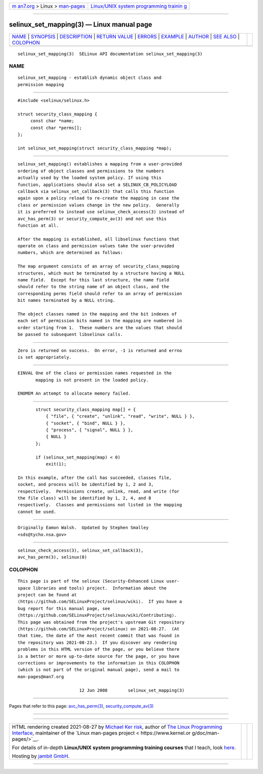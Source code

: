 .. container:: page-top

.. container:: nav-bar

   +----------------------------------+----------------------------------+
   | `m                               | `Linux/UNIX system programming   |
   | an7.org <../../../index.html>`__ | trainin                          |
   | > Linux >                        | g <http://man7.org/training/>`__ |
   | `man-pages <../index.html>`__    |                                  |
   +----------------------------------+----------------------------------+

--------------

selinux_set_mapping(3) — Linux manual page
==========================================

+-----------------------------------+-----------------------------------+
| `NAME <#NAME>`__ \|               |                                   |
| `SYNOPSIS <#SYNOPSIS>`__ \|       |                                   |
| `DESCRIPTION <#DESCRIPTION>`__ \| |                                   |
| `RETURN VALUE <#RETURN_VALUE>`__  |                                   |
| \| `ERRORS <#ERRORS>`__ \|        |                                   |
| `EXAMPLE <#EXAMPLE>`__ \|         |                                   |
| `AUTHOR <#AUTHOR>`__ \|           |                                   |
| `SEE ALSO <#SEE_ALSO>`__ \|       |                                   |
| `COLOPHON <#COLOPHON>`__          |                                   |
+-----------------------------------+-----------------------------------+
| .. container:: man-search-box     |                                   |
+-----------------------------------+-----------------------------------+

::

   selinux_set_mapping(3)  SELinux API documentation selinux_set_mapping(3)

NAME
-------------------------------------------------

::

          selinux_set_mapping - establish dynamic object class and
          permission mapping


---------------------------------------------------------

::

          #include <selinux/selinux.h>

          struct security_class_mapping {
               const char *name;
               const char *perms[];
          };

          int selinux_set_mapping(struct security_class_mapping *map);


---------------------------------------------------------------

::

          selinux_set_mapping() establishes a mapping from a user-provided
          ordering of object classes and permissions to the numbers
          actually used by the loaded system policy. If using this
          function, applications should also set a SELINUX_CB_POLICYLOAD
          callback via selinux_set_callback(3) that calls this function
          again upon a policy reload to re-create the mapping in case the
          class or permission values change in the new policy.  Generally
          it is preferred to instead use selinux_check_access(3) instead of
          avc_has_perm(3) or security_compute_av(3) and not use this
          function at all.

          After the mapping is established, all libselinux functions that
          operate on class and permission values take the user-provided
          numbers, which are determined as follows:

          The map argument consists of an array of security_class_mapping
          structures, which must be terminated by a structure having a NULL
          name field.  Except for this last structure, the name field
          should refer to the string name of an object class, and the
          corresponding perms field should refer to an array of permission
          bit names terminated by a NULL string.

          The object classes named in the mapping and the bit indexes of
          each set of permission bits named in the mapping are numbered in
          order starting from 1.  These numbers are the values that should
          be passed to subsequent libselinux calls.


-----------------------------------------------------------------

::

          Zero is returned on success.  On error, -1 is returned and errno
          is set appropriately.


-----------------------------------------------------

::

          EINVAL One of the class or permission names requested in the
                 mapping is not present in the loaded policy.

          ENOMEM An attempt to allocate memory failed.


-------------------------------------------------------

::

                 struct security_class_mapping map[] = {
                     { "file", { "create", "unlink", "read", "write", NULL } },
                     { "socket", { "bind", NULL } },
                     { "process", { "signal", NULL } },
                     { NULL }
                 };

                 if (selinux_set_mapping(map) < 0)
                     exit(1);

          In this example, after the call has succeeded, classes file,
          socket, and process will be identified by 1, 2 and 3,
          respectively.  Permissions create, unlink, read, and write (for
          the file class) will be identified by 1, 2, 4, and 8
          respectively.  Classes and permissions not listed in the mapping
          cannot be used.


-----------------------------------------------------

::

          Originally Eamon Walsh.  Updated by Stephen Smalley
          <sds@tycho.nsa.gov>


---------------------------------------------------------

::

          selinux_check_access(3), selinux_set_callback(3),
          avc_has_perm(3), selinux(8)

COLOPHON
---------------------------------------------------------

::

          This page is part of the selinux (Security-Enhanced Linux user-
          space libraries and tools) project.  Information about the
          project can be found at 
          ⟨https://github.com/SELinuxProject/selinux/wiki⟩.  If you have a
          bug report for this manual page, see
          ⟨https://github.com/SELinuxProject/selinux/wiki/Contributing⟩.
          This page was obtained from the project's upstream Git repository
          ⟨https://github.com/SELinuxProject/selinux⟩ on 2021-08-27.  (At
          that time, the date of the most recent commit that was found in
          the repository was 2021-08-23.)  If you discover any rendering
          problems in this HTML version of the page, or you believe there
          is a better or more up-to-date source for the page, or you have
          corrections or improvements to the information in this COLOPHON
          (which is not part of the original manual page), send a mail to
          man-pages@man7.org

                                  12 Jun 2008        selinux_set_mapping(3)

--------------

Pages that refer to this page:
`avc_has_perm(3) <../man3/avc_has_perm.3.html>`__, 
`security_compute_av(3) <../man3/security_compute_av.3.html>`__

--------------

--------------

.. container:: footer

   +-----------------------+-----------------------+-----------------------+
   | HTML rendering        |                       | |Cover of TLPI|       |
   | created 2021-08-27 by |                       |                       |
   | `Michael              |                       |                       |
   | Ker                   |                       |                       |
   | risk <https://man7.or |                       |                       |
   | g/mtk/index.html>`__, |                       |                       |
   | author of `The Linux  |                       |                       |
   | Programming           |                       |                       |
   | Interface <https:     |                       |                       |
   | //man7.org/tlpi/>`__, |                       |                       |
   | maintainer of the     |                       |                       |
   | `Linux man-pages      |                       |                       |
   | project <             |                       |                       |
   | https://www.kernel.or |                       |                       |
   | g/doc/man-pages/>`__. |                       |                       |
   |                       |                       |                       |
   | For details of        |                       |                       |
   | in-depth **Linux/UNIX |                       |                       |
   | system programming    |                       |                       |
   | training courses**    |                       |                       |
   | that I teach, look    |                       |                       |
   | `here <https://ma     |                       |                       |
   | n7.org/training/>`__. |                       |                       |
   |                       |                       |                       |
   | Hosting by `jambit    |                       |                       |
   | GmbH                  |                       |                       |
   | <https://www.jambit.c |                       |                       |
   | om/index_en.html>`__. |                       |                       |
   +-----------------------+-----------------------+-----------------------+

--------------

.. container:: statcounter

   |Web Analytics Made Easy - StatCounter|

.. |Cover of TLPI| image:: https://man7.org/tlpi/cover/TLPI-front-cover-vsmall.png
   :target: https://man7.org/tlpi/
.. |Web Analytics Made Easy - StatCounter| image:: https://c.statcounter.com/7422636/0/9b6714ff/1/
   :class: statcounter
   :target: https://statcounter.com/
